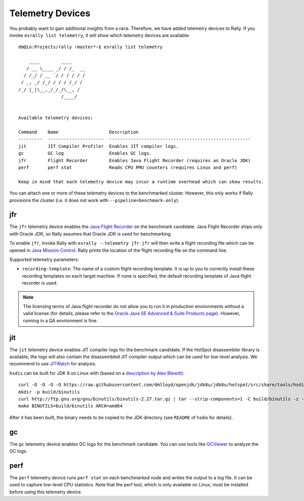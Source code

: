 Telemetry Devices
=================

You probably want to gain additional insights from a race. Therefore, we have added telemetry devices to Rally. If you invoke
``esrally list telemetry``, it will show which telemetry devices are available::

   dm@io:Projects/rally ‹master*›$ esrally list telemetry

       ____        ____
      / __ \____ _/ / /_  __
     / /_/ / __ `/ / / / / /
    / _, _/ /_/ / / / /_/ /
   /_/ |_|\__,_/_/_/\__, /
                   /____/


   Available telemetry devices:

   Command    Name                   Description
   ---------  ---------------------  -----------------------------------------------------
   jit        JIT Compiler Profiler  Enables JIT compiler logs.
   gc         GC log                 Enables GC logs.
   jfr        Flight Recorder        Enables Java Flight Recorder (requires an Oracle JDK)
   perf       perf stat              Reads CPU PMU counters (requires Linux and perf)

   Keep in mind that each telemetry device may incur a runtime overhead which can skew results.

You can attach one or more of these telemetry devices to the benchmarked cluster. However, this only works if Rally provisions the cluster (i.e. it does not work with ``--pipeline=benchmark-only``).

jfr
---

The ``jfr`` telemetry device enables the `Java Flight Recorder <http://docs.oracle.com/javacomponents/jmc-5-5/jfr-runtime-guide/index.html>`_ on the benchmark candidate. Java Flight Recorder ships only with Oracle JDK, so Rally assumes that Oracle JDK is used for benchmarking.

To enable ``jfr``, invoke Rally with ``esrally --telemetry jfr``. ``jfr`` will then write a flight recording file which can be opened in `Java Mission Control <http://www.oracle.com/technetwork/java/javaseproducts/mission-control/java-mission-control-1998576.html>`_. Rally prints the location of the flight recording file on the command line.
 
.. image:: jfr-es.png
   :alt: Sample Java Flight Recording

Supported telemetry parameters:

* ``recording-template``: The name of a custom flight recording template. It is up to you to correctly install these recording templates on each target machine. If none is specified, the default recording template of Java flight recorder is used.

.. note::

   The licensing terms of Java flight recorder do not allow you to run it in production environments without a valid license (for details, please refer to the `Oracle Java SE Advanced & Suite Products page <http://www.oracle.com/technetwork/java/javaseproducts/overview/index.html>`_). However, running in a QA environment is fine.

jit
---

The ``jit`` telemetry device enables JIT compiler logs for the benchmark candidate. If the HotSpot disassembler library is available, the logs will also contain the disassembled JIT compiler output which can be used for low-level analysis. We recommend to use `JITWatch <https://github.com/AdoptOpenJDK/jitwatch>`_ for analysis.

``hsdis`` can be built for JDK 8 on Linux with (based on a `description by Alex Blewitt <http://alblue.bandlem.com/2016/09/javaone-hotspot.html>`_)::

   curl -O -O -O -O https://raw.githubusercontent.com/dmlloyd/openjdk/jdk8u/jdk8u/hotspot/src/share/tools/hsdis/{hsdis.c,hsdis.h,Makefile,README}
   mkdir -p build/binutils
   curl http://ftp.gnu.org/gnu/binutils/binutils-2.27.tar.gz | tar --strip-components=1 -C build/binutils -z -x -f -
   make BINUTILS=build/binutils ARCH=amd64

After it has been built, the binary needs to be copied to the JDK directory (see ``README`` of hsdis for details).

gc
--

The ``gc`` telemetry device enables GC logs for the benchmark candidate. You can use tools like `GCViewer <https://github.com/chewiebug/GCViewer>`_ to analyze the GC logs.

perf
----

The ``perf`` telemetry device runs ``perf stat`` on each benchmarked node and writes the output to a log file. It can be used to capture low-level CPU statistics. Note that the perf tool, which is only available on Linux, must be installed before using this telemetry device.